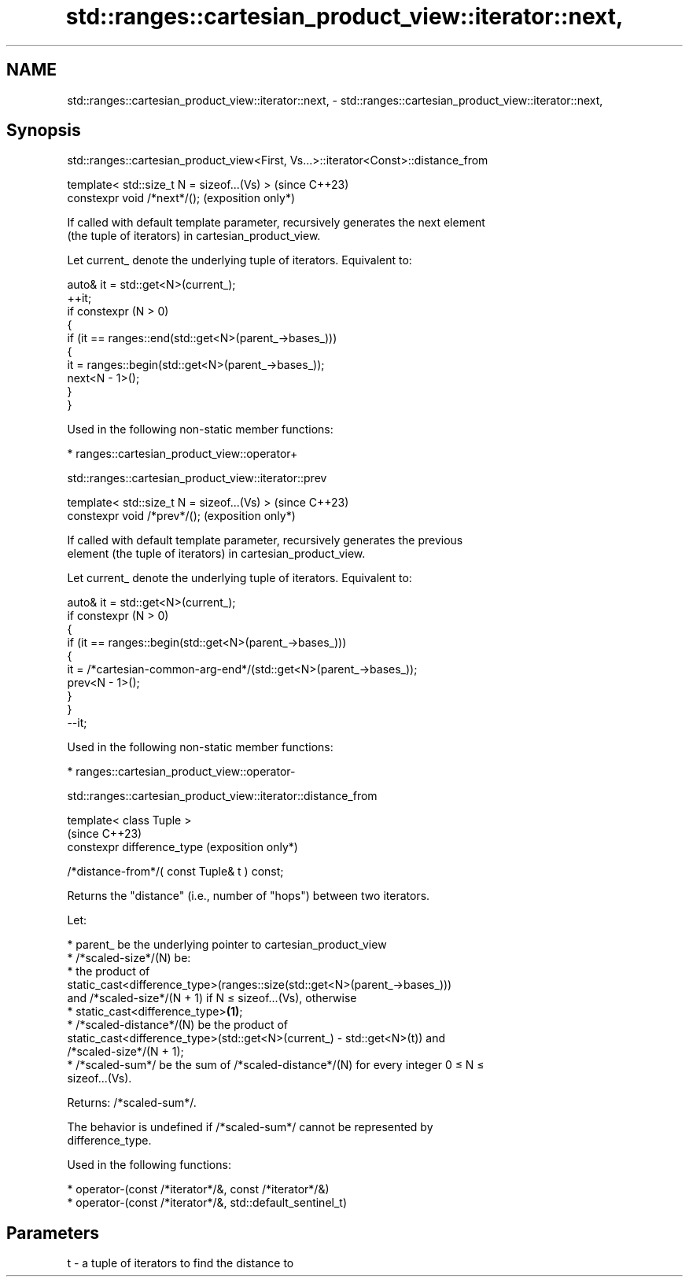 .TH std::ranges::cartesian_product_view::iterator::next, 3 "2024.06.10" "http://cppreference.com" "C++ Standard Libary"
.SH NAME
std::ranges::cartesian_product_view::iterator::next, \- std::ranges::cartesian_product_view::iterator::next,

.SH Synopsis
    std::ranges::cartesian_product_view<First, Vs...>::iterator<Const>::distance_from

   template< std::size_t N = sizeof...(Vs) >  (since C++23)
   constexpr void /*next*/();                 (exposition only*)

   If called with default template parameter, recursively generates the next element
   (the tuple of iterators) in cartesian_product_view.

   Let current_ denote the underlying tuple of iterators. Equivalent to:

 auto& it = std::get<N>(current_);
 ++it;
 if constexpr (N > 0)
 {
     if (it == ranges::end(std::get<N>(parent_->bases_)))
     {
         it = ranges::begin(std::get<N>(parent_->bases_));
         next<N - 1>();
     }
 }

   Used in the following non-static member functions:

     * ranges::cartesian_product_view::operator+

std::ranges::cartesian_product_view::iterator::prev

   template< std::size_t N = sizeof...(Vs) >  (since C++23)
   constexpr void /*prev*/();                 (exposition only*)

   If called with default template parameter, recursively generates the previous
   element (the tuple of iterators) in cartesian_product_view.

   Let current_ denote the underlying tuple of iterators. Equivalent to:

 auto& it = std::get<N>(current_);
 if constexpr (N > 0)
 {
     if (it == ranges::begin(std::get<N>(parent_->bases_)))
     {
         it = /*cartesian-common-arg-end*/(std::get<N>(parent_->bases_));
         prev<N - 1>();
     }
 }
 --it;

   Used in the following non-static member functions:

     * ranges::cartesian_product_view::operator-

std::ranges::cartesian_product_view::iterator::distance_from

   template< class Tuple >
                                                   (since C++23)
   constexpr difference_type                       (exposition only*)

       /*distance-from*/( const Tuple& t ) const;

   Returns the "distance" (i.e., number of "hops") between two iterators.

   Let:

     * parent_ be the underlying pointer to cartesian_product_view
     * /*scaled-size*/(N) be:
          * the product of
            static_cast<difference_type>(ranges::size(std::get<N>(parent_->bases_)))
            and /*scaled-size*/(N + 1) if N ≤ sizeof...(Vs), otherwise
          * static_cast<difference_type>\fB(1)\fP;
     * /*scaled-distance*/(N) be the product of
       static_cast<difference_type>(std::get<N>(current_) - std::get<N>(t)) and
       /*scaled-size*/(N + 1);
     * /*scaled-sum*/ be the sum of /*scaled-distance*/(N) for every integer 0 ≤ N ≤
       sizeof...(Vs).

   Returns: /*scaled-sum*/.

   The behavior is undefined if /*scaled-sum*/ cannot be represented by
   difference_type.

   Used in the following functions:

     * operator-(const /*iterator*/&, const /*iterator*/&)
     * operator-(const /*iterator*/&, std::default_sentinel_t)

.SH Parameters

   t - a tuple of iterators to find the distance to
